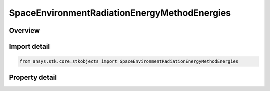 SpaceEnvironmentRadiationEnergyMethodEnergies
=============================================

.. py:class:: ansys.stk.core.stkobjects.SpaceEnvironmentRadiationEnergyMethodEnergies

   Set the electron and proton energies to consider.

.. py:currentmodule:: SpaceEnvironmentRadiationEnergyMethodEnergies

Overview
--------

.. tab-set::

    .. tab-item:: Properties
        
        .. list-table::
            :header-rows: 0
            :widths: auto

            * - :py:attr:`~ansys.stk.core.stkobjects.SpaceEnvironmentRadiationEnergyMethodEnergies.electron_energies`
              - Electron energies being considered.
            * - :py:attr:`~ansys.stk.core.stkobjects.SpaceEnvironmentRadiationEnergyMethodEnergies.proton_energies`
              - Proton energies being considered.



Import detail
-------------

.. code-block:: python

    from ansys.stk.core.stkobjects import SpaceEnvironmentRadiationEnergyMethodEnergies


Property detail
---------------

.. py:property:: electron_energies
    :canonical: ansys.stk.core.stkobjects.SpaceEnvironmentRadiationEnergyMethodEnergies.electron_energies
    :type: IDoublesCollection

    Electron energies being considered.

.. py:property:: proton_energies
    :canonical: ansys.stk.core.stkobjects.SpaceEnvironmentRadiationEnergyMethodEnergies.proton_energies
    :type: IDoublesCollection

    Proton energies being considered.


